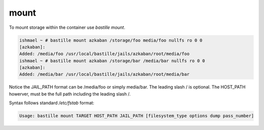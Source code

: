 =====
mount
=====

To mount storage within the container use `bastille mount`.

.. code-block:: shell

  ishmael ~ # bastille mount azkaban /storage/foo media/foo nullfs ro 0 0
  [azkaban]:
  Added: /media/foo /usr/local/bastille/jails/azkaban/root/media/foo
  ishmael ~ # bastille mount azkaban /storage/bar /media/bar nullfs ro 0 0
  [azkaban]:
  Added: /media/bar /usr/local/bastille/jails/azkaban/root/media/bar

Notice the JAIL_PATH format can be /media/foo or simply media/bar. The leading slash / is optional. The HOST_PATH howerver, must be the full path including the leading slash /.

Syntax follows standard `/etc/fstab` format:

.. code-block:: shell

  Usage: bastille mount TARGET HOST_PATH JAIL_PATH [filesystem_type options dump pass_number]
